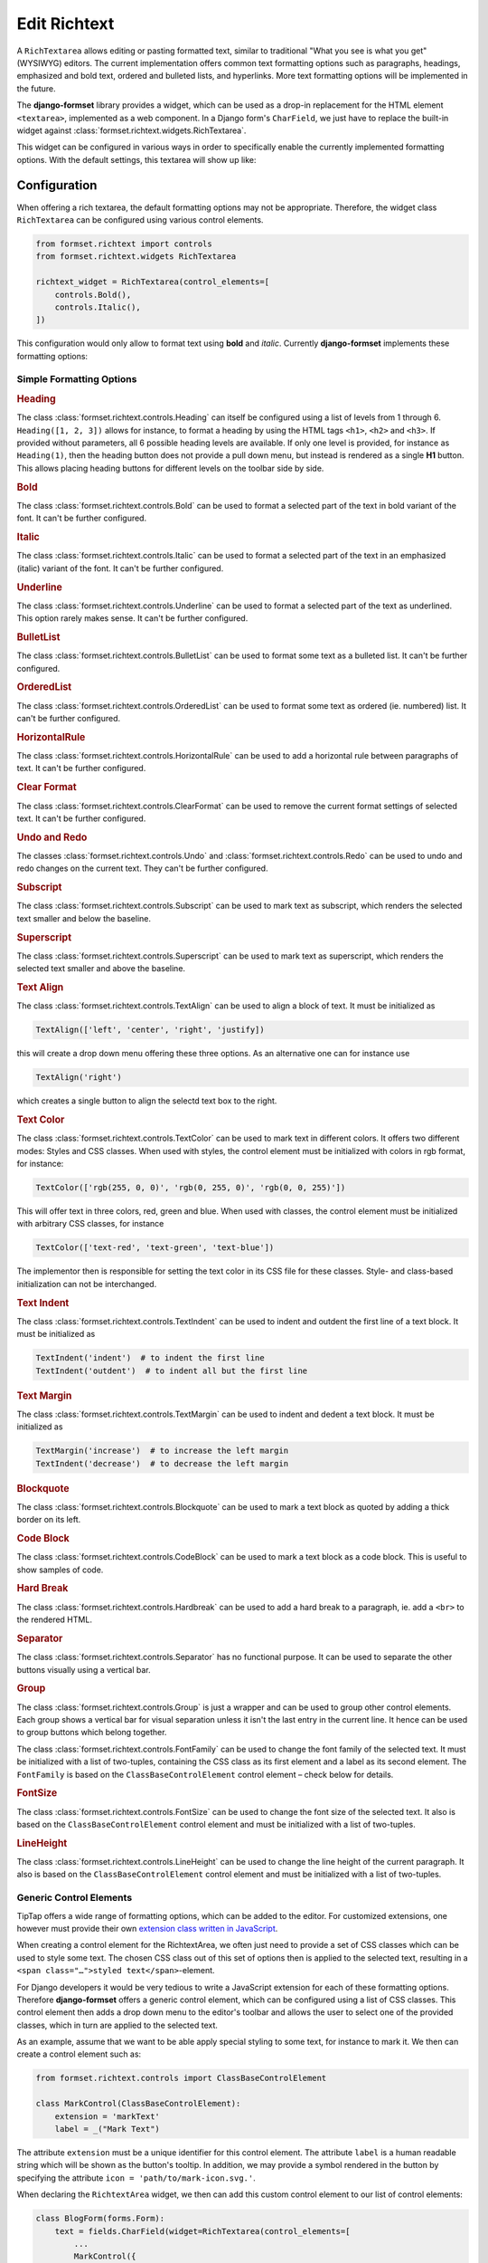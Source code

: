 .. _richtext:

=============
Edit Richtext
=============

A ``RichTextarea`` allows editing or pasting formatted text, similar to traditional "What you see is
what you get" (WYSIWYG) editors. The current implementation offers common text formatting options
such as paragraphs, headings, emphasized and bold text, ordered and bulleted lists, and hyperlinks.
More text formatting options will be implemented in the future.

The **django-formset** library provides a widget, which can be used as a drop-in replacement for the
HTML element ``<textarea>``, implemented as a web component. In a Django form's ``CharField``, we
just have to replace the built-in widget against :class:`formset.richtext.widgets.RichTextarea`.

.. django-view:: blog_form

	from django.forms import fields, forms
	from formset.richtext.widgets import RichTextarea

	class BlogForm(forms.Form):
	    text = fields.CharField(widget=RichTextarea)

This widget can be configured in various ways in order to specifically enable the currently
implemented formatting options. With the default settings, this textarea will show up like:

.. django-view:: blog_view
	:view-function: BlogView.as_view(extra_context={'framework': 'bootstrap', 'pre_id': 'blog-result'}, form_kwargs={'auto_id': 'bl_id_%s'})
	:hide-code:

	from formset.views import FormView 

	class BlogView(FormView):
	    form_class = BlogForm
	    template_name = "form.html"
	    success_url = "/success"


Configuration
=============

When offering a rich textarea, the default formatting options may not be appropriate. Therefore,
the widget class ``RichTextarea`` can be configured using various control elements.

.. code-block:: python

	from formset.richtext import controls
	from formset.richtext.widgets RichTextarea

	richtext_widget = RichTextarea(control_elements=[
	    controls.Bold(),
	    controls.Italic(),
	])

This configuration would only allow to format text using **bold** and *italic*. Currently
**django-formset** implements these formatting options:


Simple Formatting Options
-------------------------

.. rubric:: Heading

The class :class:`formset.richtext.controls.Heading` can itself be configured using a list of levels
from 1 through 6. ``Heading([1, 2, 3])`` allows for instance, to format a heading by using the HTML
tags ``<h1>``,  ``<h2>`` and  ``<h3>``. If provided without parameters, all 6 possible heading
levels are available. If only one level is provided, for instance as ``Heading(1)``, then the
heading button does not provide a pull down menu, but instead is rendered as a single **H1** button.
This allows placing heading buttons for different levels on the toolbar side by side.


.. rubric:: Bold

The class :class:`formset.richtext.controls.Bold` can be used to format a selected part of the text
in bold variant of the font. It can't be further configured.


.. rubric:: Italic

The class :class:`formset.richtext.controls.Italic` can be used to format a selected part of the
text in an emphasized (italic) variant of the font. It can't be further configured.


.. rubric:: Underline

The class :class:`formset.richtext.controls.Underline` can be used to format a selected part of the
text as underlined. This option rarely makes sense. It can't be further configured.


.. rubric:: BulletList

The class :class:`formset.richtext.controls.BulletList` can be used to format some text as a
bulleted list. It can't be further configured.


.. rubric:: OrderedList

The class :class:`formset.richtext.controls.OrderedList` can be used to format some text as ordered
(ie. numbered) list. It can't be further configured.


.. rubric:: HorizontalRule

The class :class:`formset.richtext.controls.HorizontalRule` can be used to add a horizontal rule
between paragraphs of text. It can't be further configured.


.. rubric:: Clear Format

The class :class:`formset.richtext.controls.ClearFormat` can be used to remove the current format
settings of selected text. It can't be further configured.


.. rubric:: Undo and Redo

The classes :class:`formset.richtext.controls.Undo` and :class:`formset.richtext.controls.Redo` can
be used to undo and redo changes on the current text. They can't be further configured.


.. rubric:: Subscript

The class :class:`formset.richtext.controls.Subscript` can be used to mark text as subscript, which
renders the selected text smaller and below the baseline.


.. rubric:: Superscript

The class :class:`formset.richtext.controls.Superscript` can be used to mark text as superscript,
which renders the selected text smaller and above the baseline.


.. rubric:: Text Align

The class :class:`formset.richtext.controls.TextAlign` can be used to align a block of text. It must
be initialized as

.. code-block:: python

	TextAlign(['left', 'center', 'right', 'justify])

this will create a drop down menu offering these three options. As an alternative one can for
instance use

.. code-block:: python

	TextAlign('right')

which creates a single button to align the selectd text box to the right.


.. rubric:: Text Color

The class :class:`formset.richtext.controls.TextColor` can be used to mark text in different colors.
It offers two different modes: Styles and CSS classes. When used with styles, the control element
must be initialized with colors in rgb format, for instance:

.. code-block:: python

    TextColor(['rgb(255, 0, 0)', 'rgb(0, 255, 0)', 'rgb(0, 0, 255)']) 

This will offer text in three colors, red, green and blue. When used with classes, the control
element must be initialized with arbitrary CSS classes, for instance

.. code-block:: python

	TextColor(['text-red', 'text-green', 'text-blue']) 

The implementor then is responsible for setting the text color in its CSS file for these classes.
Style- and class-based initialization can not be interchanged.


.. rubric:: Text Indent

The class :class:`formset.richtext.controls.TextIndent` can be used to indent and outdent the first
line of a text block. It must be initialized as

.. code-block:: python

    TextIndent('indent')  # to indent the first line
    TextIndent('outdent')  # to indent all but the first line 


.. rubric:: Text Margin

The class :class:`formset.richtext.controls.TextMargin` can be used to indent and dedent a text
block. It must be initialized as

.. code-block:: python

    TextMargin('increase')  # to increase the left margin
    TextIndent('decrease')  # to decrease the left margin 


.. rubric:: Blockquote

The class :class:`formset.richtext.controls.Blockquote` can be used to mark a text block as quoted
by adding a thick border on its left.


.. rubric:: Code Block

The class :class:`formset.richtext.controls.CodeBlock` can be used to mark a text block as a code
block. This is useful to show samples of code.


.. rubric:: Hard Break

The class :class:`formset.richtext.controls.Hardbreak` can be used to add a hard break to a
paragraph, ie. add a ``<br>`` to the rendered HTML.


.. rubric:: Separator

The class :class:`formset.richtext.controls.Separator` has no functional purpose. It can be used
to separate the other buttons visually using a vertical bar.


.. rubric:: Group

The class :class:`formset.richtext.controls.Group` is just a wrapper and can be used to group other
control elements. Each group shows a vertical bar for visual separation unless it isn't the last
entry in the current line. It hence can be used to group buttons which belong together.


.. rubic:: FontFamily

The class :class:`formset.richtext.controls.FontFamily` can be used to change the font family of
the selected text. It must be initialized with a list of two-tuples, containing the CSS class as its
first element and a label as its second element. The ``FontFamily`` is based on the
``ClassBaseControlElement`` control element – check below for details.


.. rubric:: FontSize

The class :class:`formset.richtext.controls.FontSize` can be used to change the font size of the
selected text. It also is based on the ``ClassBaseControlElement`` control element and must be
initialized with a list of two-tuples.


.. rubric:: LineHeight

The class :class:`formset.richtext.controls.LineHeight` can be used to change the line height of the
current paragraph. It also is based on the ``ClassBaseControlElement`` control element and must be
initialized with a list of two-tuples.


Generic Control Elements
------------------------

TipTap offers a wide range of formatting options, which can be added to the editor. For customized
extensions, one however must provide their own `extension class written in JavaScript
<https://tiptap.dev/docs/editor/extensions/custom-extensions>`_.

When creating a control element for the RichtextArea, we often just need to provide a set of CSS
classes which can be used to style some text. The chosen CSS class out of this set of options then
is applied to the selected text, resulting in a ``<span class="…">styled text</span>``-element.

For Django developers it would be very tedious to write a JavaScript extension for each of these
formatting options. Therefore **django-formset** offers a generic control element, which can be
configured using a list of CSS classes. This control element then adds a drop down menu to the
editor's toolbar and allows the user to select one of the provided classes, which in turn are
applied to the selected text.

As an example, assume that we want to be able apply special styling to some text, for instance to
mark it. We then can create a control element such as:

.. code-block:: python

	from formset.richtext.controls import ClassBaseControlElement

	class MarkControl(ClassBaseControlElement):
	    extension = 'markText'
	    label = _("Mark Text")

The attribute ``extension`` must be a unique identifier for this control element. The attribute
``label`` is a human readable string which will be shown as the button's tooltip. In addition, we
may provide a symbol rendered in the button by specifying the attribute
``icon = 'path/to/mark-icon.svg.'``.

When declaring the ``RichtextArea`` widget, we then can add this custom control element to our list
of control elements:

.. code-block:: python

	class BlogForm(forms.Form):
	    text = fields.CharField(widget=RichTextarea(control_elements=[
	        ...
	        MarkControl({
	            'text-red': "Red",
	            'text-green': "Green",
	            'text-blue': "Blue",
	        }),
	        ...
	    ])

Now, when the user selects some text and clicks on the button labeled "Mark Text", a drop down menu
will appear, offering the options "Default", "Red", "Green" and "Blue". When selecting one of these
options, a span element with the selected CSS class will be wrapped around the selected text. The
item labeled "Default" will remove the CSS class from the selected text.

.. note:: When implementing this, do not forget to declare the named CSS classes in its CSS file.

A variant of the above control element is, when the CSS shall not be applied to the selected text,
but to a whole block. This can be achieved by adding the member ``extension_type = 'node'`` to the
class inheriting from ``ClassBaseControlElement``. The control element ``LineHeight`` (see above)
is an example for this.


Composed Formatting Options
---------------------------

In addition to the simple formatting options, **django-formset** offer some control elements which
require multiple parameters. They use the class :class:`formset.richtext.controls.DialogControl`,
which when clicked opens a :ref:`Dialog Form <dialog-forms>`. As its only argument, it takes an
instance of a dialog form. Check the possible options below:

Here are the built-in dialog forms:

.. rubric:: Link

The class :class:`formset.richtext.dialog.SimpleLinkDialogForm` can be used to add a hyperlink to a
selected part of some text. When choosing this option, a dialog pops up and the user can enter a
URL and edit the selected text.

To declare this control write:

.. code-block:: python

	from formset.richtext.controls import DialogControl
	from formset.richtext.dialogs import SimpleLinkDialogForm

	DialogControl(SimpleLinkDialogForm())

The form is named ``SimpleLinkDialogForm`` because it only allows to enter a URL. The users of this
rich text field might however want to edit hyperlinks with the ``ref`` and ``target`` attributes,
and might also want to set links on Django models providing the method `get_absolute_url`_, but
referring to the primary key of the provided object. Since there can't be any one-size-fits-all
solution, it is the implementor responsibility to provide a custom dialog form for this purpose.
Section :ref:`richtext-extensions` explains in detail how to do this.

.. _get_absolute_url: https://docs.djangoproject.com/en/stable/ref/models/instances/#get-absolute-url


.. rubric:: Footnote

An instance of the class :class:`formset.richtext.dialog.FootnoteDialogForm` can be used to add a
footnote editor to the editable rich text. When choosing this option, a dialog pops up with another
richtext editor inside. This editor can be configured in the same way as the main editor, but
usually one would only allow very few formatting options. The content of this editor will be stored
as a footnote and is not visible in the main text area. Instead, only a ``[*]`` will be rendered.

This control element only works if the editor's payload is stored as JSON. Reason is that the
richtext renderer adds them to the end of the document in a second run. Check for details below.


.. rubric:: Image

The class :class:`formset.richtext.dialog.SimpleImageDialogForm` can be used to add an image to the
editable rich text. When choosing this option, a dialog pops up and the user can drag an image into
the upload field. It will be uploaded to the server and only a reference to this image will be
stored inside the text. The form is named ``SimpleImageDialogForm`` because it only allows to upload
an image. The users of this rich text field might however want to edit the image size, the alt text,
the caption, the alignment and other custom fields. Since there can't be any one-size-fits-all
solution, it is the implementor responsibility to provide a custom dialog form for this purpose.
Therefore this dialog form can be used as a starting point for a custom image uploading dialog form.


.. rubric:: Placeholder

The class :class:`formset.richtext.dialog.PlaceholderDialogForm` can be used to add a placeholder to
the selected part of some text. When choosing this option, a dialog pops up and the user can enter a
variable name and edit the selected placeholder text. Such a control element can be used to store
HTML with contextual information. When this HTML content is finally rendered, those placeholder
entries can be replaced against some context using the built-in Django template rendering functions.

.. note:: Internally the placeholder extension is named "procurator" to avoid a naming conflict,
	because there is a built-in TipTap extension named "placeholder".


Additional Attributes
---------------------

Apart from the control elements, the rich text editor widget can be configured using additional
attributes:

.. rubric:: maxlength

By adding ``maxlength`` to the widget's attributes, we can limit the number of characters to be
entered into this text field. In the bottom right corner, this will show how many characters can
still be entered.


.. rubric:: placeholder

By adding ``placeholder="Some text"`` to the widget's attributes, we can add a placeholder to the
text field. This will disappear as soon as we start typing.


Richtext as a Model Field
=========================

In the example from above, we used a Django form ``CharField`` and replaced the default widget
provided by Django (``TextInput``). A more common use case is to store the entered rich text in
a database field. Here **django-formset** offers two solutions:


Storing rich text as HTML
-------------------------

Storing rich text as HTML inside the database using the field `django.db.models.fields.TextField`_  
is the simplest solution. It however requires to override the default widget (``Textarea``) against
the ``RichTextarea`` provided by **django-formset**, when instantiating the form associated with
this model.

.. _django.db.models.fields.TextField: https://docs.djangoproject.com/en/stable/ref/models/fields/#textfield

If the content of such a field shall be rendered inside a Django template, do not forget to mark
it as "safe", either by using the function `django.utils.safestring.mark_safe`_ or by using the
template filter `{{ …|safe }}`_.

.. _django.utils.safestring.mark_safe: https://docs.djangoproject.com/en/stable/ref/utils/#django.utils.safestring.mark_safe
.. _{{ …|safe }}: https://docs.djangoproject.com/en/4.1/ref/templates/builtins/#safe

While this is a quick and fast solution, we shall always keep in mind that storing plain HTML inside
a database field, prevents us from transforming the stored information into the final format while
rendering. This means that the stored HTML is rendered as-is. A better alternative is to store that
data as JSON.


Storing rich text as JSON
-------------------------

Since HTML content has an implicit tree structure, an alternative approach to HTML is to keep this
hierarchy unaltered when storing. The best suited format for this is JSON. This approach has the
advantage that HTML is rendered during runtime, allowing to adopt the result as needed.

**django-formset** provides a special model field class
:class:`formset.richtext.fields.RichTextField`. It shall be used as a replacement to Django's model
field class ``TextField``. This model field provides the widget ``RichTextarea`` using the default
settings. Often that might not be the desired configuration, and it may be necessary to re-declare
that widget, while creating the form from the model.

In this example we use a model with one field for storing the rich text entered by the user:

.. code-block:: python
	:caption: models.py

	from django.db.models import Model
	from formset.richtext.fields import RichTextField
	
	class BlogModel(Model):
	    body = RichTextField()

We then use that model to create a Django ModelForm. For demonstration purposes we configure all
available control elements. Such a configured editor then will look like: 

.. django-view:: editor_form
	:caption: forms.py

	from django.forms.models import ModelForm
	from formset.richtext import controls
	from formset.richtext import dialogs
	from testapp.models import BlogModel

	class EditorForm(ModelForm):
	    class Meta:
	        model = BlogModel
	        fields = '__all__'
	        widgets = {
	            'body': RichTextarea(control_elements=[
	                controls.Heading([1,2,3]),
	                controls.Bold(),
	                controls.Blockquote(),
	                controls.CodeBlock(),
	                controls.HardBreak(),
	                controls.Italic(),
	                controls.Underline(),
	                controls.TextColor(['rgb(212, 0, 0)', 'rgb(0, 212, 0)', 'rgb(0, 0, 212)']),
	                controls.TextIndent(),
	                controls.TextIndent('outdent'),
	                controls.TextMargin('increase'),
	                controls.TextMargin('decrease'),
	                controls.TextAlign(['left', 'center', 'right']),
	                controls.HorizontalRule(),
	                controls.Subscript(),
	                controls.Superscript(),
	                controls.DialogControl(dialogs.SimpleLinkDialogForm()),
	                controls.DialogControl(dialogs.PlaceholderDialogForm()),
	                controls.DialogControl(dialogs.FootnoteDialogForm()),
	                controls.Separator(),
	                controls.ClearFormat(),
	                controls.Redo(),
	                controls.Undo(),
	            ], attrs={'placeholder': "Start typing …", 'maxlength': 2000}),
	        }

.. django-view:: editor_view
	:view-function: EditorView.as_view(extra_context={'framework': 'bootstrap', 'pre_id': 'editor-result'}, form_kwargs={'auto_id': 'ef_id_%s'})
	:hide-code:

	from django.views.generic import UpdateView
	from formset.views import FormViewMixin, IncompleteSelectResponseMixin
	from testapp.demo_helpers import SessionModelFormViewMixin

	class EditorView(SessionModelFormViewMixin, FormViewMixin, UpdateView):
	    model = BlogModel
	    form_class = EditorForm
	    template_name = 'form.html'
	    success_url = '/success'

.. note:: After submission, the content of this form is stored in the database. Therefore after
	reloading this page, the same content will reappear in the form.


.. _rendering-richtext:

Rendering Richtext
------------------

Since the editor's content is stored in JSON, it must be converted to HTML before being rendered.
For this purpose **django-formset** offers a templatetag, which can be used such as:

.. code-block:: django

	{% load richtext %}
	
	{% render_richtext obj.body %}

Here ``obj`` is a Django model instance with the field ``body`` of type ``RichTextField``.


Overriding the Renderer
-----------------------

By postponing the conversion from JSON to a readable format, we can keep our document structure
until it is rendered. **django-formset** provides default templates for this conversion, but you may
want to use your own ones:

.. code-block:: django

	{% load richtext %}
	
	{% render_richtext obj.content "path/to/alternative/doc.html" %}

The template ``doc.html`` is the starting point for each document. Looking at the structure of a
rich text document stored in JSON, we see the hierachical structure:

.. code-block:: json

	{
	    "text": {
	        "type": "doc",
	        "content": [{
	            "type": "paragraph",
	            "content": [{
	                "type": "text",
	                "text": "This is "
	            }, {
	                "type": "text",
	                "marks": [{
	                    "type": "bold"
	                }],
	                "text": "bold"
	            }, {
	                "type": "text",
	                "text": " "
	            }, {
	                "type": "text",
	                "marks": [{
	                    "type": "italic"
	                }],
	                "text": "and italic"
	            }, {
	                "type": "text",
	                "text": " text."
	            }]
	        }]
	    }
	}

The ``type`` determines the template to use, whereas ``content`` is a list of nodes, rendered using
their own sub-template determined by their own ``type``.

When rendered by the default ``richtext/doc.html`` template, its output looks like:

.. code-block:: html

	<p>This is <strong>bold</strong> <em>and italic</em> text.</p> 


Implementation Details
======================

This Richtext editing widget is based on the `headless Tiptap editor`_. This framework offers many
more formatting options than currently implemented by the **django-formset** library. In the near
future I will add them in a similar way to the existing control elements. Please help me to
implement them by contributing to this project.

.. _headless Tiptap editor: https://tiptap.dev/

With Tiptap it even is possible to create application specific control elements, which thanks to the
internal JSON structure, then can be transformed to any imaginable HTML.
